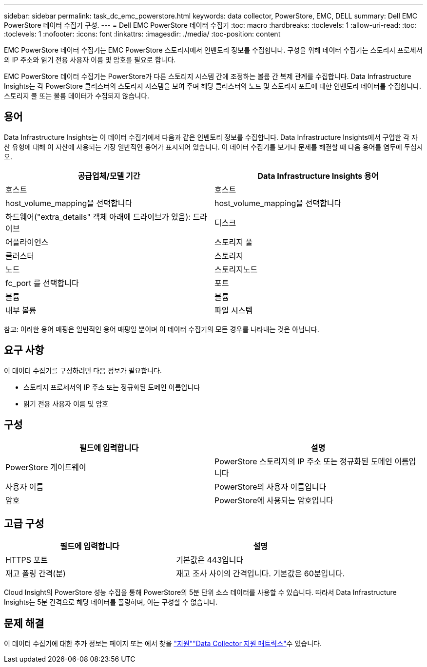 ---
sidebar: sidebar 
permalink: task_dc_emc_powerstore.html 
keywords: data collector, PowerStore, EMC, DELL 
summary: Dell EMC PowerStore 데이터 수집기 구성. 
---
= Dell EMC PowerStore 데이터 수집기
:toc: macro
:hardbreaks:
:toclevels: 1
:allow-uri-read: 
:toc: 
:toclevels: 1
:nofooter: 
:icons: font
:linkattrs: 
:imagesdir: ./media/
:toc-position: content


[role="lead"]
EMC PowerStore 데이터 수집기는 EMC PowerStore 스토리지에서 인벤토리 정보를 수집합니다. 구성을 위해 데이터 수집기는 스토리지 프로세서의 IP 주소와 읽기 전용 사용자 이름 및 암호를 필요로 합니다.

EMC PowerStore 데이터 수집기는 PowerStore가 다른 스토리지 시스템 간에 조정하는 볼륨 간 복제 관계를 수집합니다. Data Infrastructure Insights는 각 PowerStore 클러스터의 스토리지 시스템을 보여 주며 해당 클러스터의 노드 및 스토리지 포트에 대한 인벤토리 데이터를 수집합니다. 스토리지 풀 또는 볼륨 데이터가 수집되지 않습니다.



== 용어

Data Infrastructure Insights는 이 데이터 수집기에서 다음과 같은 인벤토리 정보를 수집합니다. Data Infrastructure Insights에서 구입한 각 자산 유형에 대해 이 자산에 사용되는 가장 일반적인 용어가 표시되어 있습니다. 이 데이터 수집기를 보거나 문제를 해결할 때 다음 용어를 염두에 두십시오.

[cols="2*"]
|===
| 공급업체/모델 기간 | Data Infrastructure Insights 용어 


| 호스트 | 호스트 


| host_volume_mapping을 선택합니다 | host_volume_mapping을 선택합니다 


| 하드웨어("extra_details" 객체 아래에 드라이브가 있음): 드라이브 | 디스크 


| 어플라이언스 | 스토리지 풀 


| 클러스터 | 스토리지 


| 노드 | 스토리지노드 


| fc_port 를 선택합니다 | 포트 


| 볼륨 | 볼륨 


| 내부 볼륨 | 파일 시스템 
|===
참고: 이러한 용어 매핑은 일반적인 용어 매핑일 뿐이며 이 데이터 수집기의 모든 경우를 나타내는 것은 아닙니다.



== 요구 사항

이 데이터 수집기를 구성하려면 다음 정보가 필요합니다.

* 스토리지 프로세서의 IP 주소 또는 정규화된 도메인 이름입니다
* 읽기 전용 사용자 이름 및 암호




== 구성

[cols="2*"]
|===
| 필드에 입력합니다 | 설명 


| PowerStore 게이트웨이 | PowerStore 스토리지의 IP 주소 또는 정규화된 도메인 이름입니다 


| 사용자 이름 | PowerStore의 사용자 이름입니다 


| 암호 | PowerStore에 사용되는 암호입니다 
|===


== 고급 구성

[cols="2*"]
|===
| 필드에 입력합니다 | 설명 


| HTTPS 포트 | 기본값은 443입니다 


| 재고 폴링 간격(분) | 재고 조사 사이의 간격입니다. 기본값은 60분입니다. 
|===
Cloud Insight의 PowerStore 성능 수집을 통해 PowerStore의 5분 단위 소스 데이터를 사용할 수 있습니다. 따라서 Data Infrastructure Insights는 5분 간격으로 해당 데이터를 폴링하며, 이는 구성할 수 없습니다.



== 문제 해결

이 데이터 수집기에 대한 추가 정보는 페이지 또는 에서 찾을 link:concept_requesting_support.html["지원"]link:reference_data_collector_support_matrix.html["Data Collector 지원 매트릭스"]수 있습니다.
